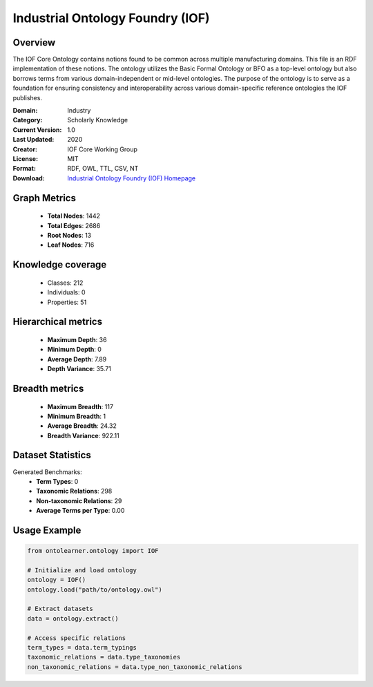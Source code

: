 Industrial Ontology Foundry (IOF)
==========================

Overview
--------
The IOF Core Ontology contains notions found to be common across multiple manufacturing domains.
This file is an RDF implementation of these notions. The ontology utilizes the Basic Formal Ontology or BFO
as a top-level ontology but also borrows terms from various domain-independent or mid-level ontologies.
The purpose of the ontology is to serve as a foundation for ensuring consistency
and interoperability across various domain-specific reference ontologies the IOF publishes.

:Domain: Industry
:Category: Scholarly Knowledge
:Current Version: 1.0
:Last Updated: 2020
:Creator: IOF Core Working Group
:License: MIT
:Format: RDF, OWL, TTL, CSV, NT
:Download: `Industrial Ontology Foundry (IOF) Homepage <https://oagi.org/pages/Released-Ontologies>`_

Graph Metrics
-------------
    - **Total Nodes**: 1442
    - **Total Edges**: 2686
    - **Root Nodes**: 13
    - **Leaf Nodes**: 716

Knowledge coverage
------------------
    - Classes: 212
    - Individuals: 0
    - Properties: 51

Hierarchical metrics
--------------------
    - **Maximum Depth**: 36
    - **Minimum Depth**: 0
    - **Average Depth**: 7.89
    - **Depth Variance**: 35.71

Breadth metrics
------------------
    - **Maximum Breadth**: 117
    - **Minimum Breadth**: 1
    - **Average Breadth**: 24.32
    - **Breadth Variance**: 922.11

Dataset Statistics
------------------
Generated Benchmarks:
    - **Term Types**: 0
    - **Taxonomic Relations**: 298
    - **Non-taxonomic Relations**: 29
    - **Average Terms per Type**: 0.00

Usage Example
-------------
.. code-block:: python

    from ontolearner.ontology import IOF

    # Initialize and load ontology
    ontology = IOF()
    ontology.load("path/to/ontology.owl")

    # Extract datasets
    data = ontology.extract()

    # Access specific relations
    term_types = data.term_typings
    taxonomic_relations = data.type_taxonomies
    non_taxonomic_relations = data.type_non_taxonomic_relations
